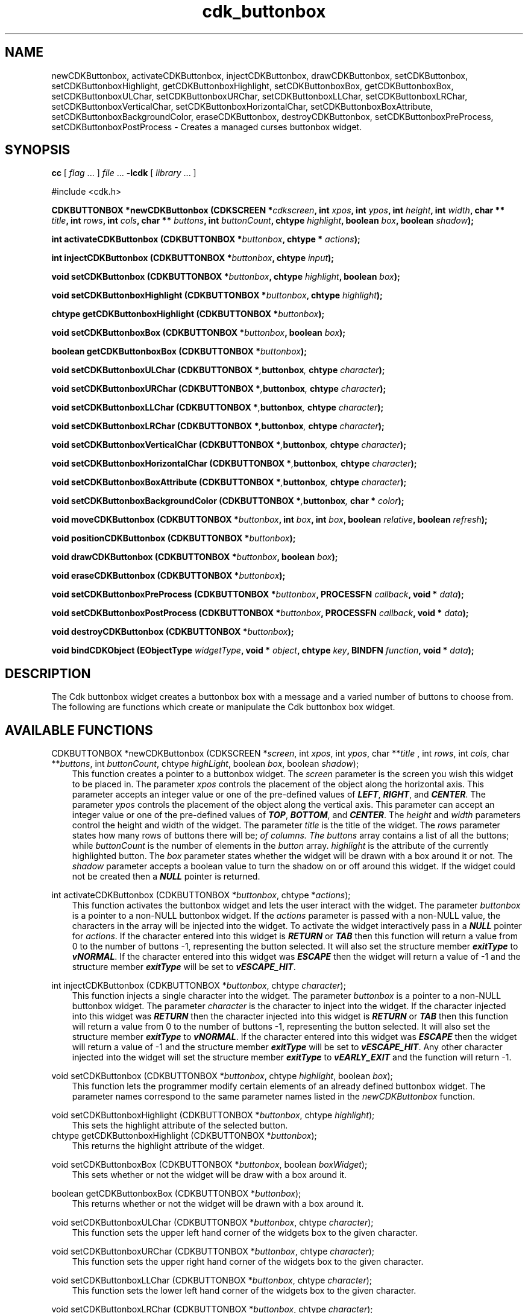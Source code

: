 .de It
.br
.ie \\n(.$>=3 .ne \\$3
.el .ne 3
.IP "\\$1" \\$2
..
.TH cdk_buttonbox 3 "24 April 1997"
.SH NAME
newCDKButtonbox, activateCDKButtonbox, injectCDKButtonbox, drawCDKButtonbox,
setCDKButtonbox, setCDKButtonboxHighlight, getCDKButtonboxHighlight,
setCDKButtonboxBox, getCDKButtonboxBox,
setCDKButtonboxULChar, setCDKButtonboxURChar,
setCDKButtonboxLLChar, setCDKButtonboxLRChar,
setCDKButtonboxVerticalChar, setCDKButtonboxHorizontalChar,
setCDKButtonboxBoxAttribute,
setCDKButtonboxBackgroundColor,
eraseCDKButtonbox, destroyCDKButtonbox, setCDKButtonboxPreProcess,
setCDKButtonboxPostProcess \- Creates a managed curses buttonbox widget.
.SH SYNOPSIS
.LP
.B cc
.RI "[ " "flag" " \|.\|.\|. ] " "file" " \|.\|.\|."
.B \-lcdk
.RI "[ " "library" " \|.\|.\|. ]"
.LP
#include <cdk.h>
.LP
.BI "CDKBUTTONBOX *newCDKButtonbox (CDKSCREEN *" "cdkscreen",
.BI "int " "xpos",
.BI "int " "ypos",
.BI "int " "height",
.BI "int " "width",
.BI "char ** " "title" ,
.BI "int " "rows",
.BI "int " "cols",
.BI "char ** " "buttons" ,
.BI "int " "buttonCount",
.BI "chtype " "highlight" ,
.BI "boolean " "box",
.BI "boolean " "shadow");
.LP
.BI "int activateCDKButtonbox (CDKBUTTONBOX *" "buttonbox",
.BI "chtype * " "actions");
.LP
.BI "int injectCDKButtonbox (CDKBUTTONBOX *" "buttonbox",
.BI "chtype " "input");
.LP
.BI "void setCDKButtonbox (CDKBUTTONBOX *" "buttonbox",
.BI "chtype " "highlight",
.BI "boolean " "box");
.LP
.BI "void setCDKButtonboxHighlight (CDKBUTTONBOX *" "buttonbox",
.BI "chtype " "highlight");
.LP
.BI "chtype getCDKButtonboxHighlight (CDKBUTTONBOX *" "buttonbox");
.LP
.BI "void setCDKButtonboxBox (CDKBUTTONBOX *" "buttonbox",
.BI "boolean " "box");
.LP
.BI "boolean getCDKButtonboxBox (CDKBUTTONBOX *" "buttonbox");
.LP
.BI "void setCDKButtonboxULChar (CDKBUTTONBOX *", "buttonbox",
.BI "chtype " "character");
.LP
.BI "void setCDKButtonboxURChar (CDKBUTTONBOX *", "buttonbox",
.BI "chtype " "character");
.LP
.BI "void setCDKButtonboxLLChar (CDKBUTTONBOX *", "buttonbox",
.BI "chtype " "character");
.LP
.BI "void setCDKButtonboxLRChar (CDKBUTTONBOX *", "buttonbox",
.BI "chtype " "character");
.LP
.BI "void setCDKButtonboxVerticalChar (CDKBUTTONBOX *", "buttonbox",
.BI "chtype " "character");
.LP
.BI "void setCDKButtonboxHorizontalChar (CDKBUTTONBOX *", "buttonbox",
.BI "chtype " "character");
.LP
.BI "void setCDKButtonboxBoxAttribute (CDKBUTTONBOX *", "buttonbox",
.BI "chtype " "character");
.LP
.BI "void setCDKButtonboxBackgroundColor (CDKBUTTONBOX *", "buttonbox",
.BI "char * " "color");
.LP
.BI "void moveCDKButtonbox (CDKBUTTONBOX *" "buttonbox",
.BI "int " "box",
.BI "int " "box",
.BI "boolean " "relative",
.BI "boolean " "refresh");
.LP
.BI "void positionCDKButtonbox (CDKBUTTONBOX *" "buttonbox");
.LP
.BI "void drawCDKButtonbox (CDKBUTTONBOX *" "buttonbox",
.BI "boolean " "box");
.LP
.BI "void eraseCDKButtonbox (CDKBUTTONBOX *" "buttonbox");
.LP
.BI "void setCDKButtonboxPreProcess (CDKBUTTONBOX *" "buttonbox",
.BI "PROCESSFN " "callback",
.BI "void * " "data");
.LP
.BI "void setCDKButtonboxPostProcess (CDKBUTTONBOX *" "buttonbox",
.BI "PROCESSFN " "callback",
.BI "void * " "data");
.LP
.BI "void destroyCDKButtonbox (CDKBUTTONBOX *" "buttonbox");
.LP
.BI "void bindCDKObject (EObjectType " "widgetType",
.BI "void * " "object",
.BI "chtype " "key",
.BI "BINDFN " "function",
.BI "void * " "data");
.SH DESCRIPTION
The Cdk buttonbox widget creates a buttonbox box with a message and a varied number of
buttons to choose from. The following are functions which create or manipulate
the Cdk buttonbox box widget.
.PP

.SH AVAILABLE FUNCTIONS
CDKBUTTONBOX *newCDKButtonbox (CDKSCREEN *\f2screen\f1, int \f2xpos\f1, int \f2ypos\f1, char **\f2title\f1 , int \f2rows\f1, int \f2cols\f1, char **\f2buttons\f1, int \f2buttonCount\f1, chtype \f2highLight\f1, boolean \f2box\f1, boolean \f2shadow\f1);
.RS 3
This function creates a pointer to a buttonbox widget. The \f2screen\f1 parameter
is the screen you wish this widget to be placed in. The parameter \f2xpos\f1
controls the placement of the object along the horizontal axis. This parameter
accepts an integer value or one of the pre-defined values of \f4LEFT\f1,
\f4RIGHT\f1, and \f4CENTER\f1. The parameter \f2ypos\f1 controls the placement
of the object along the vertical axis. This parameter can accept an integer 
value or one of the pre-defined values of \f4TOP\f1, \f4BOTTOM\f1, and \f4CENTER\f1.
The \f2height\f1 and \f2width\f1 parameters control the height and width of the
widget. The parameter \f2title\f1 is the title of the widget. The \f2rows\f1 
parameter states how many rows of buttons there will be; \f2\cols\f1 sets the number
of columns.  The \f2buttons\f1 array contains a list of all the buttons; while 
\f2buttonCount\f1 is the number of elements in the \f2button\f1 array. 
\f2highlight\f1 is the attribute of the currently highlighted button. The 
\f2box\f1 parameter states whether the widget will be drawn with a box around
it or not. The \f2shadow\f1 parameter accepts a boolean value to turn the shadow
on or off around this widget. If the widget could not be created then a \f4NULL\f1
pointer is returned.
.RE

int activateCDKButtonbox (CDKBUTTONBOX *\f2buttonbox\f1, chtype *\f2actions\f1);
.RS 3
This function activates the buttonbox widget and lets the user interact with the
widget. The parameter \f2buttonbox\f1 is a pointer to a non-NULL buttonbox widget.
If the \f2actions\f1 parameter is passed with a non-NULL value, the characters
in the array will be injected into the widget. To activate the widget
interactively pass in a \f4NULL\f1 pointer for \f2actions\f1. If the character entered
into this widget is \f4RETURN\f1 or \f4TAB\f1 then this function will return a 
value from 0 to the number of buttons -1, representing the button selected. It
will also set the structure member \f4exitType\f1 to \f4vNORMAL\f1. If the 
character entered into this widget was \f4ESCAPE\f1 then the widget will return
a value of -1 and the structure member \f4exitType\f1 will be set to
\f4vESCAPE_HIT\f1.
.RE

int injectCDKButtonbox (CDKBUTTONBOX *\f2buttonbox\f1, chtype \f2character\f1);
.RS 3
This function injects a single character into the widget. The parameter 
\f2buttonbox\f1 is a pointer to a non-NULL buttonbox widget. The parameter 
\f2character\f1 is the character to inject into the widget. If the character 
injected into this widget was \f4RETURN\f1 then the character injected into
this widget is \f4RETURN\f1 or \f4TAB\f1 then this function will return a 
value from 0 to the number of buttons -1, representing the button selected. It
will also set the structure member \f4exitType\f1 to \f4vNORMAL\f1. If the 
character entered into this widget was \f4ESCAPE\f1 then the widget will return
a value of -1 and the structure member \f4exitType\f1 will be set to
\f4vESCAPE_HIT\f1. Any other character injected into the widget will set the 
structure member \f4exitType\f1 to \f4vEARLY_EXIT\f1 and the function will 
return -1.
.RE

void setCDKButtonbox (CDKBUTTONBOX *\f2buttonbox\f1, chtype \f2highlight\f1, boolean \f2box\f1);
.RS 3
This function lets the programmer modify certain elements of an already defined
buttonbox widget. The parameter names correspond to the same parameter names listed
in the \f2newCDKButtonbox\f1 function.
.RE

void setCDKButtonboxHighlight (CDKBUTTONBOX *\f2buttonbox\f1, chtype \f2highlight\f1);
.RS 3
This sets the highlight attribute of the selected button.
.RE
chtype getCDKButtonboxHighlight (CDKBUTTONBOX *\f2buttonbox\f1);
.RS 3
This returns the highlight attribute of the widget.
.RE

void setCDKButtonboxBox (CDKBUTTONBOX *\f2buttonbox\f1, boolean \f2boxWidget\f1);
.RS 3
This sets whether or not the widget will be draw with a box around it.
.RE

boolean getCDKButtonboxBox (CDKBUTTONBOX *\f2buttonbox\f1);
.RS 3
This returns whether or not the widget will be drawn with a box around it.
.RE

void setCDKButtonboxULChar (CDKBUTTONBOX *\f2buttonbox\f1, chtype \f2character\f1);
.RS 3
This function sets the upper left hand corner of the widgets box to
the given character.
.RE

void setCDKButtonboxURChar (CDKBUTTONBOX *\f2buttonbox\f1, chtype \f2character\f1);
.RS 3
This function sets the upper right hand corner of the widgets box to
the given character.
.RE

void setCDKButtonboxLLChar (CDKBUTTONBOX *\f2buttonbox\f1, chtype \f2character\f1);
.RS 3
This function sets the lower left hand corner of the widgets box to
the given character.
.RE

void setCDKButtonboxLRChar (CDKBUTTONBOX *\f2buttonbox\f1, chtype \f2character\f1);
.RS 3
This function sets the lower right hand corner of the widgets box to
the given character.
.RE

void setCDKButtonboxVerticalChar (CDKBUTTONBOX *\f2buttonbox\f1, chtype \f2character\f1);
.RS 3
This function sets the vertical drawing character for the box to
the given character.
.RE

void setCDKButtonboxHorizontalChar (CDKBUTTONBOX *\f2buttonbox\f1, chtype \f2character\f1);
.RS 3
This function sets the horizontal drawing character for the box to
the given character.
.RE

void setCDKButtonboxBoxAttribute (CDKBUTTONBOX *\f2buttonbox\f1, chtype \f2attribute\f1);
.RS 3
This function sets the attribute of the box.
.RE

void setCDKButtonboxBackgroundColor (CDKBUTTONBOX *\f2buttonbox\f1, char *\f2color\f1);
.RS 3
This sets the background color of the widget. The parameter \f2color\f1
is in the format of the Cdk format strings. To get more information look
at the \f4cdk_display\f1 manual page.
.RE

void moveCDKButtonbox (CDKBUTTONBOX *\f2buttonbox\f1, int \f2xpos\f1, int \f2ypos\f1, boolean \f2relative\f1, boolean \f2refresh\f1);
.RS 3
This function moves the given widget to the given position. The parameters
\f2xpos\f1 and \f2ypos\f1 is the new position of the widget. The parameter
\f2xpos\f1 can accept an integer value or one of the pre-defined values of
\f4TOP\f1, \f4BOTTOM\f1, and \f4CENTER\f1. The parameter \f2ypos\f1 can 
accept an integer value or one of the pre-defined values of \f4LEFT\f1,
\f4RIGHT\f1, and \f4CENTER\f1. The parameter \f2relative\f1 states whether
the \f2xpos\f1/\f2ypos\f1 pair is a relative move or an absolute move. For
example if \f2xpos\f1 = 1 and \f2ypos\f1 = 2 and \f2relative\f1 = \f2TRUE\f1,
then the widget would move one row down and two columns right. If the value
of \f2relative\f1 was \f2FALSE\f1 then the widget would move to the position
(1,2). Do not use the values of \f4TOP\f1, \f4BOTTOM\f1, \f4LEFT\f1, 
\f4RIGHT\f1, or \f4CENTER\f1 when \f2relative\f1 = \f4TRUE\f1. (wierd things
may happen). The final parameter \f2refresh\f1 is a boolean value which states
whether the widget will get refreshed after the move or not.
.RE

void positionCDKButtonbox (CDKBUTTONBOX *\f2buttonbox\f1);
.RS 3
This function allows the user to move the widget around the screen via the
cursor/keypad keys. The following key bindings can be used to move the
widget around the screen.
.LP
.nf
\f4Key Bindings\f1
.RS 3
\f2Key          Action\f1
Up Arrow     Moves the widget up one line.
Down Arrow   Moves the widget down one line.
Left Arrow   Moves the widget left one column
Right Arrow  Moves the widget right one column
Keypad-1     Moves the widget down one line
             and left one column.
Keypad-2     Moves the widget down one line.
Keypad-3     Moves the widget down one line
             and right one column.
Keypad-4     Moves the widget left one column
Keypad-5     Centers the widget both vertically
             and horizontally.
Keypad-6     Moves the widget right one column
Keypad-7     Moves the widget up one line
             and left one column.
Keypad-8     Moves the widget up one line.
Keypad-9     Moves the widget up one line
             and right one column.
t            Moves the widget to the top of the screen.
b            Moves the widget to the bottom of the screen.
l            Moves the widget to the left of the screen.
r            Moves the widget to the right of the screen.
c            Centers the widget between the left and 
             right of the window.
C            Centers the widget between the top and 
             bottom of the window.
Escape       Returns the widget to it's original position.
Return       Exits the function and leaves the widget
             where it was.
.fi
.RE
.RS 3
.LP
Keypad means that if the keyboard you are using has a keypad, then the
Num-Lock light has to be on in order to use the keys as listed. (The
numeric keys at the top of the keyboard will work as well.)
.LP
void drawCDKButtonbox (CDKBUTTONBOX *\f2buttonbox\f1, boolean \f2box\f1);
.RS 3
This function draws the buttonbox widget on the screen. The \f2box\f1 option 
draws the widget with or without a box.
.RE

void eraseCDKButtonbox (CDKBUTTONBOX *\f2buttonbox\f1);
.RS 3
This function removes the widget from the screen. This does \f4NOT\f1 destroy
the widget.
.RE

void destroyCDKButtonbox (CDKBUTTONBOX *\f2buttonbox\f1);
.RS 3
This function removes the widget from the screen and frees up any memory the
object may be using.
.RE

void setCDKButtonboxPreProcess (CDKBUTTONBOX *\f2buttonbox\f1, PROCESSFN \f2function\f1, void *\f2data\f2);
.RS 3
This function allows the user to have the widget call a function after a key
is hit and before the key is applied to the widget. The parameter \f2function\f1
if of type \f4PROCESSFN\f1. The parameter \f2data\f1 is a pointer to 
\f4void\f1. To learn more about pre-processing read the \f4cdk_process\f1
manual page.
.RE

void setCDKButtonboxPostProcess (CDKBUTTONBOX *\f2buttonbox\f1, PROCESSFN \f2function\f1, void *\f2data\f2);
.RS 3
This function allows the user to have the widget call a function after the
key has been applied to the widget.  The parameter \f2function\f1 if of type 
\f4PROCESSFN\f1. The parameter \f2data\f1 is a pointer to \f4void\f1. To 
learn more about post-processing read the \f4cdk_process\f1 manual page.
.RE

void bindCDKObject (EObjectType \f2widgetType\f1, void *\f2object\f1, chtype \f2key\f1, BINDFN \f2function\f1, void *\f2data\f1);
.RS 3
This function allows the user to create special key bindings. The 
\f2widgetType\f1 parameter is a defined type which states what Cdk object 
type is being used.  To learn more about the type \f4EObjectType\f1 read 
the \f4cdk_binding\f1 manual page. The \f2object\f1 parameter is the pointer
to the widget object. The \f2key\f1 is the character to bind. The 
\f2function\f1 is the function type. To learn more about the key binding 
callback function types read the \f2cdk_binding\f1 manual page. The last 
parameter \f2data\f1 is a pointer to any data that needs to get passed to 
the callback function.
.RE
.SH KEY BINDINGS
When the widget is activated there are several default key bindings which will
help the user enter or manipulate the information quickly. The following table
outlines the keys and their actions for this widget.
.LP
.RS 3
.nf
\f2Key          Action\f1
Left Arrow   Selects the button to the left of the current button.
Right Arrow  Selects the button to the right of the current button.
Tab          Selects the button to the right of the current button.
Space        Selects the button to the right of the current button.
Return       Exits the widget and returns an integer value
             representing which button was selected. This also sets
             the structure member \f4exitType\f1 in the widget pointer
             to the value of \f4vNORMAL\f1.
Tab          Exits the widget and returns an integer value representing
             which button was selected. This also sets the structure
             member \f4exitType\f1 in the widget pointer to the value
             of \f4vNORMAL\f1.
Escape       Exits the widget and returns -1. This also sets the structure
             member \f4exitType\f1 in the widget pointer to the value of 
             \f4vESCAPE_HIT\f1.
Ctrl-L       Refreshes the screen.
.fi
.RE
.SH SEE ALSO
.BR cdk (3),
.BR cdk_binding (3),
.BR cdk_display (3),
.BR cdk_process (3),
.BR cdk_screen (3)
.SH NOTES
.PP
The header file \f4<cdk.h>\f1 automatically includes the header files
\f4<curses.h>\f1, \f4<stdlib.h>\f1, \f4<string.h>\f1, \f4<ctype.h>\f1,
\f4<unistd.h>\f1, \f4<dirent.h>\f1, \f4<time.h>\f1, \f4<errno.h>\f1,
\f4<pwd.h>\f1, \f4<grp.h>\f1, \f4<sys/stat.h>\f1, and \f4<sys/types.h>\f1.
The \f4<curses.h>\f1 header file includes \f4<stdio.h>\f1 and \f4<unctrl.h>\f1.
.PP
If you have \f4Ncurses\f1 installed on your machine add -DNCURSES to the 
compile line to include the Ncurses header files instead.

